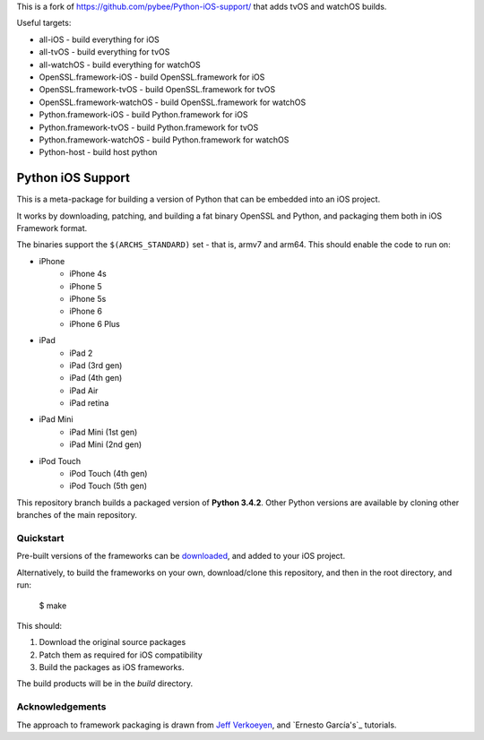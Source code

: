 This is a fork of https://github.com/pybee/Python-iOS-support/ that adds
tvOS and watchOS builds.

Useful targets:

* all-iOS			- build everything for iOS
* all-tvOS			- build everything for tvOS
* all-watchOS			- build everything for watchOS
* OpenSSL.framework-iOS	        - build OpenSSL.framework for iOS
* OpenSSL.framework-tvOS	- build OpenSSL.framework for tvOS
* OpenSSL.framework-watchOS	- build OpenSSL.framework for watchOS
* Python.framework-iOS	        - build Python.framework for iOS
* Python.framework-tvOS	        - build Python.framework for tvOS
* Python.framework-watchOS	- build Python.framework for watchOS
* Python-host			- build host python

Python iOS Support
==================

This is a meta-package for building a version of Python that can be embedded
into an iOS project.

It works by downloading, patching, and building a fat binary OpenSSL and
Python, and packaging them both in iOS Framework format.

The binaries support the ``$(ARCHS_STANDARD)`` set - that is, armv7 and
arm64. This should enable the code to run on:

* iPhone
    - iPhone 4s
    - iPhone 5
    - iPhone 5s
    - iPhone 6
    - iPhone 6 Plus
* iPad
    - iPad 2
    - iPad (3rd gen)
    - iPad (4th gen)
    - iPad Air
    - iPad retina
* iPad Mini
    - iPad Mini (1st gen)
    - iPad Mini (2nd gen)
* iPod Touch
    - iPod Touch (4th gen)
    - iPod Touch (5th gen)

This repository branch builds a packaged version of **Python 3.4.2**.
Other Python versions are available by cloning other branches of the main
repository.

Quickstart
----------

Pre-built versions of the frameworks can be downloaded_, and added to
your iOS project.

Alternatively, to build the frameworks on your own, download/clone this
repository, and then in the root directory, and run:

    $ make

This should:

1. Download the original source packages
2. Patch them as required for iOS compatibility
3. Build the packages as iOS frameworks.

The build products will be in the `build` directory.

.. _downloaded: https://github.com/pybee/Python-iOS-support/releases/download/3.4.2-b2/Python-3.4.2-iOS-support.b2.tar.gz

Acknowledgements
----------------

The approach to framework packaging is drawn from `Jeff Verkoeyen`_, and
`Ernesto García's`_ tutorials.

.. _Jeff Verkoeyen: https://github.com/jverkoey/iOS-Framework
.. _Ernesto García1G's: http://www.raywenderlich.com/41377/creating-a-static-library-in-ios-tutorial
